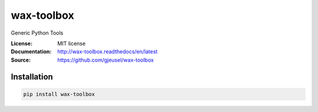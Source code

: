 ===============================
wax-toolbox
===============================

.. image:: https://travis-ci.org/gjeusel/wax-toolbox.svg?branch=master
    :target: https://travis-ci.org/gjeusel/wax-toolbox
.. image:: https://readthedocs.org/projects/wax-toolbox/badge/?version=latest
   :target: http://wax-toolbox.readthedocs.io/en/latest/?badge=latest
   :alt: Documentation Status
.. image:: https://coveralls.io/repos/github/gjeusel/wax-toolbox/badge.svg
   :target: https://coveralls.io/github/gjeusel/wax-toolbox
.. image:: https://badge.fury.io/py/wax-toolbox.svg
   :target: https://pypi.python.org/pypi/wax-toolbox/
   :alt: Pypi package


Generic Python Tools

:License: MIT license
:Documentation: http://wax-toolbox.readthedocs/en/latest
:Source: https://github.com/gjeusel/wax-toolbox


Installation
------------

.. code:: bash

    pip install wax-toolbox
